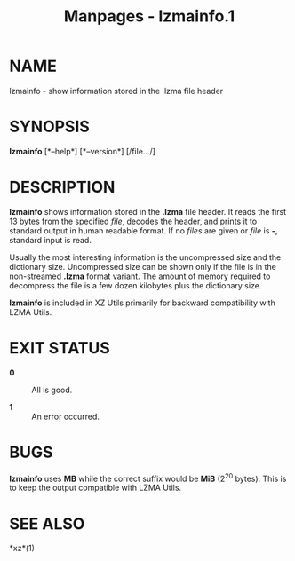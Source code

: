 #+TITLE: Manpages - lzmainfo.1
* NAME
lzmainfo - show information stored in the .lzma file header

* SYNOPSIS
*lzmainfo* [*--help*] [*--version*] [/file.../]

* DESCRIPTION
*lzmainfo* shows information stored in the *.lzma* file header. It reads
the first 13 bytes from the specified /file/, decodes the header, and
prints it to standard output in human readable format. If no /files/ are
given or /file/ is *-*, standard input is read.

Usually the most interesting information is the uncompressed size and
the dictionary size. Uncompressed size can be shown only if the file is
in the non-streamed *.lzma* format variant. The amount of memory
required to decompress the file is a few dozen kilobytes plus the
dictionary size.

*lzmainfo* is included in XZ Utils primarily for backward compatibility
with LZMA Utils.

* EXIT STATUS
- *0* :: All is good.

- *1* :: An error occurred.

* BUGS
*lzmainfo* uses *MB* while the correct suffix would be *MiB* (2^20
bytes). This is to keep the output compatible with LZMA Utils.

* SEE ALSO
*xz*(1)
